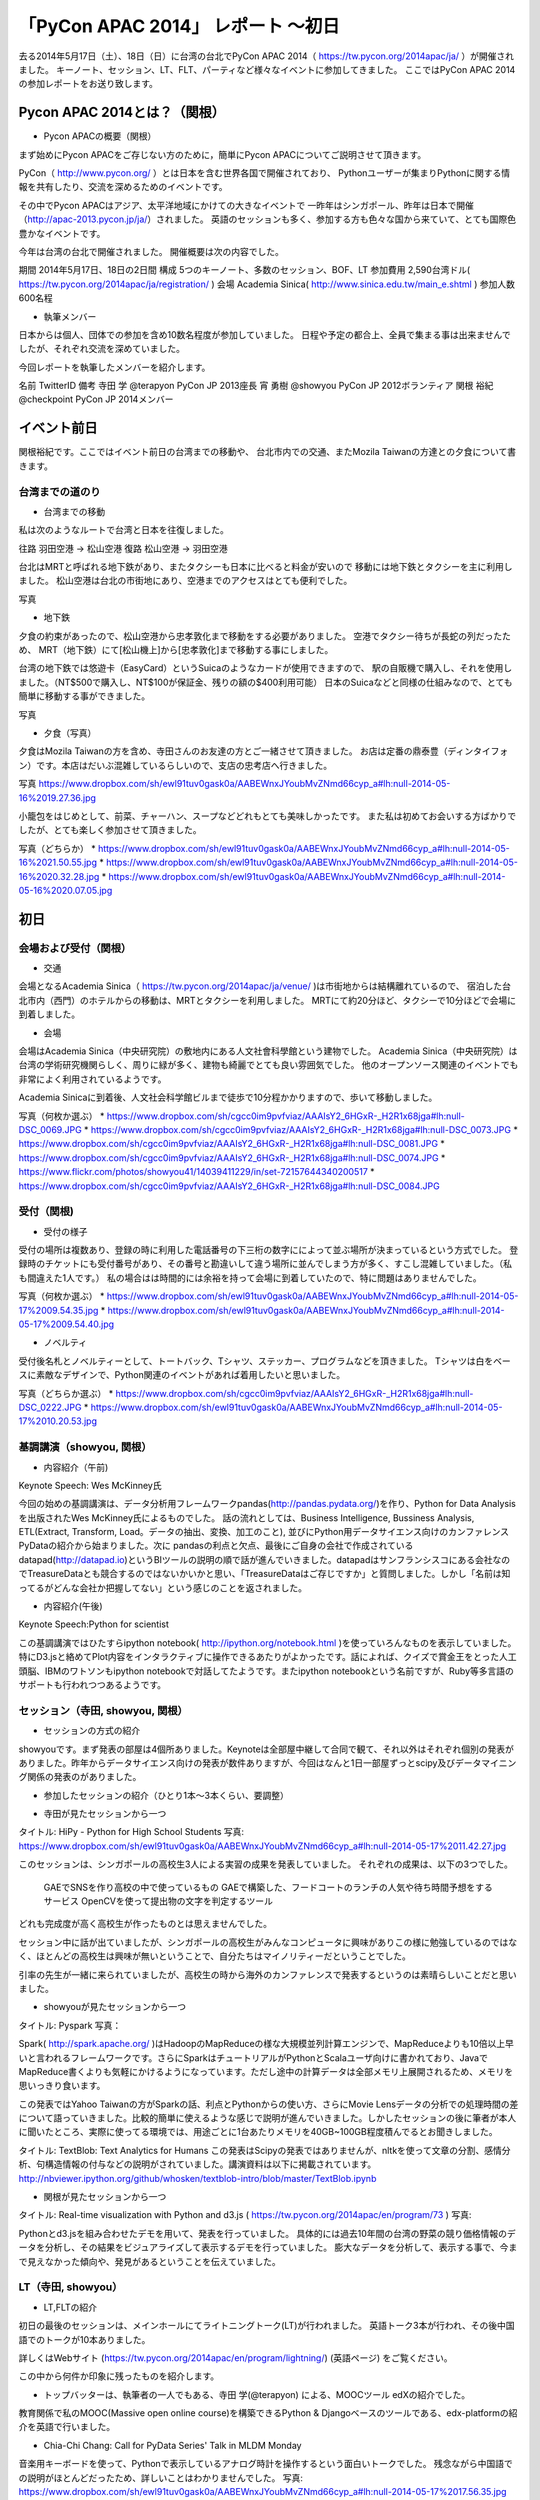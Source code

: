 「PyCon APAC 2014」 レポート ～初日
==================================================

去る2014年5月17日（土）、18日（日）に台湾の台北でPyCon APAC 2014（ https://tw.pycon.org/2014apac/ja/ ）が開催されました。
キーノート、セッション、LT、FLT、パーティなど様々なイベントに参加してきました。
ここではPyCon APAC 2014の参加レポートをお送り致します。

Pycon APAC 2014とは？（関根）
"""""""""""""""""""""

* Pycon APACの概要（関根）

まず始めにPycon APACをご存じない方のために，簡単にPycon APACについてご説明させて頂きます。

PyCon（ http://www.pycon.org/ ）とは日本を含む世界各国で開催されており、
Pythonユーザーが集まりPythonに関する情報を共有したり、交流を深めるためのイベントです。

その中でPycon APACはアジア、太平洋地域にかけての大きなイベントで
一昨年はシンガポール、昨年は日本で開催（http://apac-2013.pycon.jp/ja/）されました。
英語のセッションも多く、参加する方も色々な国から来ていて、とても国際色豊かなイベントです。

今年は台湾の台北で開催されました。
開催概要は次の内容でした。

期間 2014年5月17日、18日の2日間
構成 5つのキーノート、多数のセッション、BOF、LT
参加費用 2,590台湾ドル( https://tw.pycon.org/2014apac/ja/registration/ )
会場 Academia Sinica( http://www.sinica.edu.tw/main_e.shtml )
参加人数 600名程

* 執筆メンバー

日本からは個人、団体での参加を含め10数名程度が参加していました。
日程や予定の都合上、全員で集まる事は出来ませんでしたが、それぞれ交流を深めていました。

今回レポートを執筆したメンバーを紹介します。

名前 TwitterID 備考
寺田 学    @terapyon    PyCon JP 2013座長
宵 勇樹    @showyou     PyCon JP 2012ボランティア
関根 裕紀  @checkpoint  PyCon JP 2014メンバー


イベント前日
"""""""""""""""""""""

関根裕紀です。ここではイベント前日の台湾までの移動や、
台北市内での交通、またMozila Taiwanの方達との夕食について書きます。


台湾までの道のり
-----------------------------

* 台湾までの移動

私は次のようなルートで台湾と日本を往復しました。

往路 羽田空港 → 松山空港
復路 松山空港 → 羽田空港

台北はMRTと呼ばれる地下鉄があり、またタクシーも日本に比べると料金が安いので
移動には地下鉄とタクシーを主に利用しました。
松山空港は台北の市街地にあり、空港までのアクセスはとても便利でした。

写真

* 地下鉄

夕食の約束があったので、松山空港から忠孝敦化まで移動をする必要がありました。
空港でタクシー待ちが長蛇の列だったため、
MRT（地下鉄）にて[松山機上]から[忠孝敦化]まで移動する事にしました。

台湾の地下鉄では悠遊卡（EasyCard）というSuicaのようなカードが使用できますので、
駅の自販機で購入し、それを使用しました。（NT$500で購入し、NT$100が保証金、残りの額の$400利用可能）
日本のSuicaなどと同様の仕組みなので、とても簡単に移動する事ができました。

写真

* 夕食（写真）

夕食はMozila Taiwanの方を含め、寺田さんのお友達の方とご一緒させて頂きました。
お店は定番の鼎泰豊（ディンタイフォン）です。本店はだいぶ混雑しているらしいので、支店の忠考店へ行きました。

写真
https://www.dropbox.com/sh/ewl91tuv0gask0a/AABEWnxJYoubMvZNmd66cyp_a#lh:null-2014-05-16%2019.27.36.jpg

小籠包をはじめとして、前菜、チャーハン、スープなどどれもとても美味しかったです。
また私は初めてお会いする方ばかりでしたが、とても楽しく参加させて頂きました。

写真（どちらか）
* https://www.dropbox.com/sh/ewl91tuv0gask0a/AABEWnxJYoubMvZNmd66cyp_a#lh:null-2014-05-16%2021.50.55.jpg
* https://www.dropbox.com/sh/ewl91tuv0gask0a/AABEWnxJYoubMvZNmd66cyp_a#lh:null-2014-05-16%2020.32.28.jpg
* https://www.dropbox.com/sh/ewl91tuv0gask0a/AABEWnxJYoubMvZNmd66cyp_a#lh:null-2014-05-16%2020.07.05.jpg


初日
"""""""""""""""""""""

会場および受付（関根）
-----------------------------

* 交通

会場となるAcademia Sinica（ https://tw.pycon.org/2014apac/ja/venue/ )は市街地からは結構離れているので、
宿泊した台北市内（西門）のホテルからの移動は、MRTとタクシーを利用しました。
MRTにて約20分ほど、タクシーで10分ほどで会場に到着しました。

* 会場
会場はAcademia Sinica（中央研究院）の敷地内にある人文社會科學館という建物でした。
Academia Sinica（中央研究院）は台湾の学術研究機関らしく、周りに緑が多く、建物も綺麗でとても良い雰囲気でした。
他のオープンソース関連のイベントでも非常によく利用されているようです。

Academia Sinicaに到着後、人文社会科学館ビルまで徒歩で10分程かかりますので、歩いて移動しました。

写真（何枚か選ぶ）
* https://www.dropbox.com/sh/cgcc0im9pvfviaz/AAAIsY2_6HGxR-_H2R1x68jga#lh:null-DSC_0069.JPG
* https://www.dropbox.com/sh/cgcc0im9pvfviaz/AAAIsY2_6HGxR-_H2R1x68jga#lh:null-DSC_0073.JPG
* https://www.dropbox.com/sh/cgcc0im9pvfviaz/AAAIsY2_6HGxR-_H2R1x68jga#lh:null-DSC_0081.JPG
* https://www.dropbox.com/sh/cgcc0im9pvfviaz/AAAIsY2_6HGxR-_H2R1x68jga#lh:null-DSC_0074.JPG
* https://www.flickr.com/photos/showyou41/14039411229/in/set-72157644340200517
* https://www.dropbox.com/sh/cgcc0im9pvfviaz/AAAIsY2_6HGxR-_H2R1x68jga#lh:null-DSC_0084.JPG

受付（関根)
-----------------------------

* 受付の様子

受付の場所は複数あり、登録の時に利用した電話番号の下三桁の数字にによって並ぶ場所が決まっているという方式でした。
登録時のチケットにも受付番号があり、その番号と勘違いして違う場所に並んでしまう方が多く、すこし混雑していました。（私も間違えた1人です。）
私の場合はは時間的には余裕を持って会場に到着していたので、特に問題はありませんでした。


写真（何枚か選ぶ）
* https://www.dropbox.com/sh/ewl91tuv0gask0a/AABEWnxJYoubMvZNmd66cyp_a#lh:null-2014-05-17%2009.54.35.jpg
* https://www.dropbox.com/sh/ewl91tuv0gask0a/AABEWnxJYoubMvZNmd66cyp_a#lh:null-2014-05-17%2009.54.40.jpg


* ノベルティ

受付後名札とノベルティーとして、トートバック、Tシャツ、ステッカー、プログラムなどを頂きました。
Tシャツは白をベースに素敵なデザインで、Python関連のイベントがあれば着用したいと思いました。

写真（どちらか選ぶ）
* https://www.dropbox.com/sh/cgcc0im9pvfviaz/AAAIsY2_6HGxR-_H2R1x68jga#lh:null-DSC_0222.JPG
* https://www.dropbox.com/sh/ewl91tuv0gask0a/AABEWnxJYoubMvZNmd66cyp_a#lh:null-2014-05-17%2010.20.53.jpg

基調講演（showyou, 関根）
-----------------------------

* 内容紹介（午前)

Keynote Speech: Wes McKinney氏

今回の始めの基調講演は、データ分析用フレームワークpandas(http://pandas.pydata.org/)を作り、Python for Data Analysisを出版されたWes McKinney氏によるものでした。
話の流れとしては、Business Intelligence, Bussiness Analysis, ETL(Extract, Transform, Load。データの抽出、変換、加工のこと), 並びにPython用データサイエンス向けのカンファレンスPyDataの紹介から始まりました。次に pandasの利点と欠点、最後にご自身の会社で作成されているdatapad(http://datapad.io)というBIツールの説明の順で話が進んでいきました。datapadはサンフランシスコにある会社なのでTreasureDataとも競合するのではないかいかと思い、「TreasureDataはご存じですか」と質問しました。しかし「名前は知ってるがどんな会社か把握してない」という感じのことを返されました。

* 内容紹介(午後)

Keynote Speech:Python for scientist

この基調講演ではひたすらipython notebook( http://ipython.org/notebook.html )を使っていろんなものを表示していました。特にD3.jsと絡めてPlot内容をインタラクティブに操作できるあたりがよかったです。話によれば、クイズで賞金王をとった人工頭脳、IBMのワトソンもipython notebookで対話してたようです。またipython notebookという名前ですが、Ruby等多言語のサポートも行われつつあるようです。

セッション（寺田, showyou, 関根）
-----------------------------

* セッションの方式の紹介

showyouです。まず発表の部屋は4個所ありました。Keynoteは全部屋中継して合同で観て、それ以外はそれぞれ個別の発表がありました。昨年からデータサイエンス向けの発表が数件ありますが、今回はなんと1日一部屋ずっとscipy及びデータマイニング関係の発表のがありました。


* 参加したセッションの紹介（ひとり1本〜3本くらい、要調整）

- 寺田が見たセッションから一つ

タイトル: HiPy - Python for High School Students
写真: https://www.dropbox.com/sh/ewl91tuv0gask0a/AABEWnxJYoubMvZNmd66cyp_a#lh:null-2014-05-17%2011.42.27.jpg

このセッションは、シンガポールの高校生3人による実習の成果を発表していました。
それぞれの成果は、以下の3つでした。
  GAEでSNSを作り高校の中で使っているもの
  GAEで構築した、フードコートのランチの人気や待ち時間予想をするサービス
  OpenCVを使って提出物の文字を判定するツール
どれも完成度が高く高校生が作ったものとは思えませんでした。

セッション中に話が出ていましたが、シンガポールの高校生がみんなコンピュータに興味がありこの様に勉強しているのではなく、ほとんどの高校生は興味が無いということで、自分たちはマイノリティーだということでした。

引率の先生が一緒に来られていましたが、高校生の時から海外のカンファレンスで発表するというのは素晴らしいことだと思いました。

- showyouが見たセッションから一つ

タイトル: Pyspark
写真：

Spark( http://spark.apache.org/ )はHadoopのMapReduceの様な大規模並列計算エンジンで、MapReduceよりも10倍以上早いと言われるフレームワークです。さらにSparkはチュートリアルがPythonとScalaユーザ向けに書かれており、JavaでMapReduce書くよりも気軽にかけるようになっています。ただし途中の計算データは全部メモリ上展開されるため、メモリを思いっきり食います。

この発表ではYahoo Taiwanの方がSparkの話、利点とPythonからの使い方、さらにMovie Lensデータの分析での処理時間の差について語っていきました。比較的簡単に使えるような感じで説明が進んでいきました。しかしたセッションの後に筆者が本人に聞いたところ、実際に使ってる環境では、用途ごとに1台あたりメモリを40GB~100GB程度積んでるとお聞きしました。

タイトル: TextBlob: Text Analytics for Humans
この発表はScipyの発表ではありませんが、nltkを使って文章の分割、感情分析、句構造情報の付与などの説明がされていました。講演資料は以下に掲載されています。http://nbviewer.ipython.org/github/whosken/textblob-intro/blob/master/TextBlob.ipynb

- 関根が見たセッションから一つ

タイトル: Real-time visualization with Python and d3.js ( https://tw.pycon.org/2014apac/en/program/73 )
写真:

Pythonとd3.jsを組み合わせたデモを用いて、発表を行っていました。
具体的には過去10年間の台湾の野菜の競り価格情報のデータを分析し、その結果をビジュアライズして表示するデモを行っていました。
膨大なデータを分析して、表示する事で、今まで見えなかった傾向や、発見があるということを伝えていました。

LT（寺田, showyou）
-----------------------------

* LT,FLTの紹介

初日の最後のセッションは、メインホールにてライトニングトーク(LT)が行われました。
英語トーク3本が行われ、その後中国語でのトークが10本ありました。

詳しくはWebサイト (https://tw.pycon.org/2014apac/en/program/lightning/) (英語ページ) をご覧ください。

この中から何件か印象に残ったものを紹介します。

- トップバッターは、執筆者の一人でもある、寺田 学(@terapyon) による、MOOCツール edXの紹介でした。
教育関係で私のMOOC(Massive open online course)を構築できるPython & Djangoベースのツールである、edx-platformの紹介を英語で行いました。

- Chia-Chi Chang:  Call for PyData Series' Talk in MLDM Monday
音楽用キーボードを使って、Pythonで表示しているアナログ時計を操作するという面白いトークでした。
残念ながら中国語での説明がほとんどだったため、詳しいことはわかりませんでした。
写真: https://www.dropbox.com/sh/ewl91tuv0gask0a/AABEWnxJYoubMvZNmd66cyp_a#lh:null-2014-05-17%2017.56.35.jpg

- 日本のPyConでも2回講演頂いている、Moskyさんも登壇
台湾の郵便番号を検索するサイトは使いにくいようで、Pythonのモジュールを作って簡単に検索できるようにするツールを紹介していました。
写真: https://www.dropbox.com/sh/ewl91tuv0gask0a/AABEWnxJYoubMvZNmd66cyp_a#lh:null-2014-05-17%2018.09.46.jpg


全13本のトークのあとに、FLTという面白い試みが行われていました。
通常のLTは、5分間で行われることが多いのですが、このFLTは、"Faster Than Lightning Talk"ということで、2分間で完全に終わらなければならいというものでした。
なお、FLTを中国語で書くと「超級閃電秀」となるそうです。なんとなく意味が分かりそうですね。

今回の5分間のLTは前もって募集が締め切られていたのですが、FLTは当日Webサイトで募集をするということで、飛び入りで1キーワードを紹介するというものでした。
今回は2人の日本人が発表をされていました。せっかく海外から来たので簡単に告知や紹介をしたいという方に向いているいい規格だと思いました。

* FLTの発表してみて（発表者）

showyouです。せっかく台北まで来たし、飛び入りで参加できるとのことなので申し込みました。とは言え会議期間中に知ったため、技術的になにか仕込む余裕もありませんでした。ですのでHueというdjangoで作られたHadoopの管理システムの紹介を行いました。

発表方法としては分量が少ないだけで通常のLTと同じペースで進めていました。達人ならば二分間に早口で詰め込むでしょうけども、実は筆者に取って初の海外かつ英語での発表だったため、ゆっくりと伝えたいことに注力して発表しました。

そして自分のトーク自体は1分ちょいで終わったのですが、2分間完全に使わないといけないシステムであったため、その後呼び戻されて自分の経歴について少し細かく説明しました。

FLTで初めての発表であったこと、また海外からの発表ということもあったためか発表後は拍手で迎えて貰えました。気持ちよかったです。またやはりカンファレンスは参加するだけでなく発表する方が楽しいです。


なおその次に発表されたCapy CTOの島田さんは手馴れていて、二分間きっちり流暢に話していました。ですのでどちらも2分間で収まってしまったわけですが、主催としてはタイムオーバーして無理やり引き剥がすの行いたかったみたいなのでご期待には添えなかった感じでした。

BoF（寺田）
-----------------------------

* 紹介

BoFとは、Birds of a Feather の略で、テーマごとに時間を区切り一つのテーマについて議論をしたりデモをしたりするイベントです。Open Space(オープンスペース)などと呼ばれている場合もあります。台湾で行われているPyConでは毎年初日の夜に、ピザなどを食べながら廊下に椅子を並べて行っています。

今年は、8個のBoFがエントリーされ大変盛り上がっていました。
https://tw.pycon.org/2014apac/ja/bof/
写真: https://www.dropbox.com/sh/ewl91tuv0gask0a/AABEWnxJYoubMvZNmd66cyp_a#lh:null-2014-05-17%2020.52.28.jpg

多くのものが中国語で話が進んでいましたが、日本人などの海外からの参加者がいると英語に切り替えてくれました。

台湾の方はお酒が強いイメージが有ったのですが、PyConに参加されている皆さんはほとんどお酒は飲まず、夜まで真剣な議論や勉強をしている印象となりました。


夕食（showyou）
-----------------------------

* 場所、料理

夕食はカンファレンス会場の横にある、宿泊施設内にある中華料理屋に入りました。食事も大皿を幾つか注文して、みなさんでよそいあって食べていました。

* メンバー

メンバーは日本から来た人ら５〜６人でした。そもそも日本から来ている人自体が10人いくかどうかなので、お互いを知るいい機会になりました。

* 話した内容

話の内容は自己紹介、今回のPyconの内容について、それをPyconJPにどうやって活かすかについての話等を行いました。

次回予告（関根）
-----------------------------

次回はPyCon APAC 2014の2日目の様子をお届けします。
